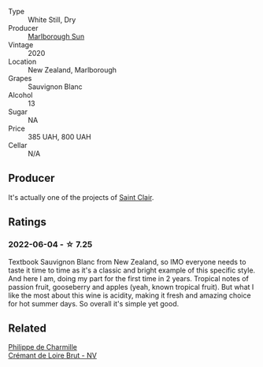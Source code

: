 #+attr_html: :class wine-main-image
[[file:/images/b1/7345a2-36ee-4fdf-b083-fc6019941931/2022-06-05-09-59-11-A1EBA301-EC08-4D59-BB9B-4592CE6633A8-1-105-c.webp]]

- Type :: White Still, Dry
- Producer :: [[barberry:/producers/269e5124-0361-4c4c-932d-ea4b91d5163b][Marlborough Sun]]
- Vintage :: 2020
- Location :: New Zealand, Marlborough
- Grapes :: Sauvignon Blanc
- Alcohol :: 13
- Sugar :: NA
- Price :: 385 UAH, 800 UAH
- Cellar :: N/A

** Producer

It's actually one of the projects of [[barberry:/producers/5adc65b2-3db4-424a-85f7-5bf53d7f5b11][Saint Clair]].

** Ratings

*** 2022-06-04 - ☆ 7.25

Textbook Sauvignon Blanc from New Zealand, so IMO everyone needs to taste it time to time as it's a classic and bright example of this specific style. And here I am, doing my part for the first time in 2 years. Tropical notes of passion fruit, gooseberry and apples (yeah, known tropical fruit). But what I like the most about this wine is acidity, making it fresh and amazing choice for hot summer days. So overall it's simple yet good.

** Related

#+begin_export html
<div class="flex-container">
  <a class="flex-item flex-item-left" href="/wines/78c6a471-bf15-44a2-90ce-2a699e46a214.html">
    <img class="flex-bottle" src="/images/78/c6a471-bf15-44a2-90ce-2a699e46a214/2022-06-05-10-07-18-8A4E0264-AE43-4D7C-AAFF-130799946F3D-1-105-c.webp"></img>
    <section class="h">Philippe de Charmille</section>
    <section class="h text-bolder">Crémant de Loire Brut - NV</section>
  </a>

</div>
#+end_export
